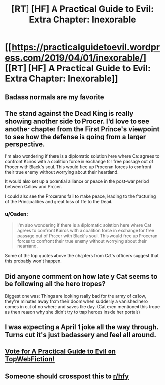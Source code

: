#+TITLE: [RT] [HF] A Practical Guide to Evil: Extra Chapter: Inexorable

* [[https://practicalguidetoevil.wordpress.com/2019/04/01/inexorable/][[RT] [HF] A Practical Guide to Evil: Extra Chapter: Inexorable]]
:PROPERTIES:
:Author: Academic_Jellyfish
:Score: 78
:DateUnix: 1554097360.0
:DateShort: 2019-Apr-01
:END:

** Badass normals are my favorite
:PROPERTIES:
:Author: MisterCommonMarket
:Score: 20
:DateUnix: 1554128771.0
:DateShort: 2019-Apr-01
:END:


** The stand against the Dead King is really showing another side to Procer. I'd love to see another chapter from the First Prince's viewpoint to see how the defense is going from a larger perspective.

I'm also wondering if there is a diplomatic solution here where Cat agrees to confront Kairos with a coalition force in exchange for free passage out of Procer with Black's soul. This would free up Proceran forces to confront their true enemy without worrying about their heartland.

It would also set up a potential alliance or peace in the post-war period between Callow and Procer.

I could also see the Procerans fail to make peace, leading to the fracturing of the Principalities and great loss of life to the Dead.
:PROPERTIES:
:Author: Dent7777
:Score: 9
:DateUnix: 1554142503.0
:DateShort: 2019-Apr-01
:END:

*** u/Oaden:
#+begin_quote
  I'm also wondering if there is a diplomatic solution here where Cat agrees to confront Kairos with a coalition force in exchange for free passage out of Procer with Black's soul. This would free up Proceran forces to confront their true enemy without worrying about their heartland.
#+end_quote

Some of the top quotes above the chapters from Cat's officers suggest that this probably won't happen.
:PROPERTIES:
:Author: Oaden
:Score: 4
:DateUnix: 1554211151.0
:DateShort: 2019-Apr-02
:END:


** Did anyone comment on how lately Cat seems to be following all the hero tropes?

Biggest one was: Things are looking really bad for the army of callow, they're minutes away from their doom when suddenly a vanished hero comes in out of no where and saves the day. (Cat even mentioned this trope as then reason why she didn't try to trap heroes inside her portals)
:PROPERTIES:
:Author: chaos-engine
:Score: 6
:DateUnix: 1554221154.0
:DateShort: 2019-Apr-02
:END:


** I was expecting a April 1 joke all the way through. Turns out it's just badassery and feel all around.
:PROPERTIES:
:Author: Allian42
:Score: 5
:DateUnix: 1554160514.0
:DateShort: 2019-Apr-02
:END:


** [[http://topwebfiction.com/vote.php?for=a-practical-guide-to-evil][Vote for A Practical Guide to Evil on TopWebFiction!]]
:PROPERTIES:
:Author: Academic_Jellyfish
:Score: 3
:DateUnix: 1554097430.0
:DateShort: 2019-Apr-01
:END:


** Someone should crosspost this to [[/r/hfy][r/hfy]]
:PROPERTIES:
:Author: boomfarmer
:Score: 1
:DateUnix: 1554153523.0
:DateShort: 2019-Apr-02
:END:
